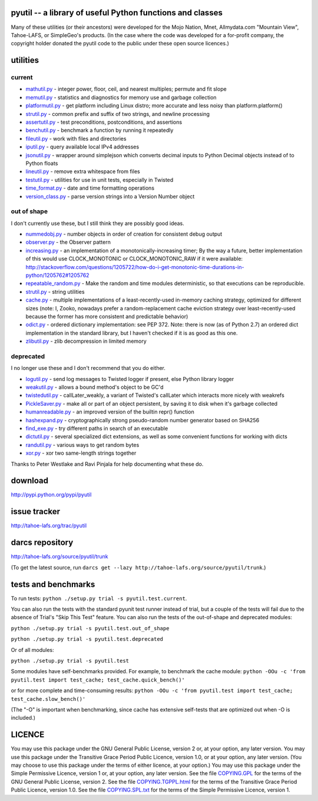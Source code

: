 pyutil -- a library of useful Python functions and classes
==========================================================

Many of these utilities (or their ancestors) were developed for the Mojo
Nation, Mnet, Allmydata.com "Mountain View", Tahoe-LAFS, or SimpleGeo's
products.  (In the case where the code was developed for a for-profit company,
the copyright holder donated the pyutil code to the public under these open
source licences.)


utilities
=========

current
-------

- mathutil.py_ - integer power, floor, ceil, and nearest multiples;
  permute and fit slope
- memutil.py_ - statistics and diagnostics for memory use and garbage
  collection
- platformutil.py_ - get platform including Linux distro; more accurate
  and less noisy than platform.platform()
- strutil.py_ - common prefix and suffix of two strings, and newline
  processing
- assertutil.py_ - test preconditions, postconditions, and assertions
- benchutil.py_ - benchmark a function by running it repeatedly
- fileutil.py_ - work with files and directories
- iputil.py_ - query available local IPv4 addresses
- jsonutil.py_ - wrapper around simplejson which converts decimal
  inputs to Python Decimal objects instead of to Python floats
- lineutil.py_ - remove extra whitespace from files
- testutil.py_ - utilities for use in unit tests, especially in Twisted
- time_format.py_ - date and time formatting operations
- version_class.py_ - parse version strings into a Version Number
  object

out of shape
------------

I don't currently use these, but I still think they are possibly good
ideas.

- nummedobj.py_ - number objects in order of creation for consistent
  debug output
- observer.py_ - the Observer pattern
- increasing.py_ - an implementation of a monotonically-increasing
  timer; By the way a future, better implementation of this would use
  CLOCK_MONOTONIC or CLOCK_MONOTONIC_RAW if it were available:
  http://stackoverflow.com/questions/1205722/how-do-i-get-monotonic-time-durations-in-python/1205762#1205762
- repeatable_random.py_ - Make the random and time modules
  deterministic, so that executions can be reproducible.
- strutil.py_ - string utilities
- cache.py_ - multiple implementations of a least-recently-used
  in-memory caching strategy, optimized for different sizes (note: I,
  Zooko, nowadays prefer a random-replacement cache eviction strategy
  over least-recently-used because the former has more consistent and
  predictable behavior)
- odict.py_ - ordered dictionary implementation: see PEP 372. Note:
  there is now (as of Python 2.7) an ordered dict implementation in
  the standard library, but I haven't checked if it is as good as this
  one.
- zlibutil.py_ - zlib decompression in limited memory

deprecated
----------

I no longer use these and I don't recommend that you do either.

- logutil.py_ - send log messages to Twisted logger if present, else
  Python library logger
- weakutil.py_ - allows a bound method's object to be GC'd
- twistedutil.py_ - callLater_weakly, a variant of Twisted's callLater
  which interacts more nicely with weakrefs
- PickleSaver.py_ - make all or part of an object persistent, by saving
  it to disk when it's garbage collected
- humanreadable.py_ - an improved version of the builtin repr()
  function
- hashexpand.py_ - cryptographically strong pseudo-random number
  generator based on SHA256
- find_exe.py_ - try different paths in search of an executable
- dictutil.py_ - several specialized dict extensions, as well as some
  convenient functions for working with dicts
- randutil.py_ - various ways to get random bytes
- xor.py_ - xor two same-length strings together

Thanks to Peter Westlake and Ravi Pinjala for help documenting what
these do.



download
========

http://pypi.python.org/pypi/pyutil

issue tracker
=============

http://tahoe-lafs.org/trac/pyutil

darcs repository
================

http://tahoe-lafs.org/source/pyutil/trunk

(To get the latest source, run ``darcs get --lazy http://tahoe-lafs.org/source/pyutil/trunk``.)

tests and benchmarks
====================

To run tests: ``python ./setup.py trial -s pyutil.test.current``.

You can also run the tests with the standard pyunit test runner
instead of trial, but a couple of the tests will fail due to the
absence of Trial's "Skip This Test" feature. You can also run the
tests of the out-of-shape and deprecated modules:

``python ./setup.py trial -s pyutil.test.out_of_shape``

``python ./setup.py trial -s pyutil.test.deprecated``

Or of all modules:

``python ./setup.py trial -s pyutil.test``

Some modules have self-benchmarks provided.  For example, to benchmark
the cache module: ``python -OOu -c 'from pyutil.test import test_cache; test_cache.quick_bench()'``

or for more complete and time-consuming results: ``python -OOu -c 'from pyutil.test import test_cache; test_cache.slow_bench()'``

(The "-O" is important when benchmarking, since cache has extensive
self-tests that are optimized out when -O is included.)


LICENCE
=======

You may use this package under the GNU General Public License, version 2 or, at
your option, any later version.  You may use this package under the Transitive
Grace Period Public Licence, version 1.0, or at your option, any later version.
(You may choose to use this package under the terms of either licence, at your
option.)  You may use this package under the Simple Permissive Licence, version
1 or, at your option, any later version.  See the file COPYING.GPL_ for the
terms of the GNU General Public License, version 2.  See the file
COPYING.TGPPL.html_ for the terms of the Transitive Grace Period Public Licence,
version 1.0.  See the file COPYING.SPL.txt_ for the terms of the Simple
Permissive Licence, version 1.

.. _COPYING.GPL: COPYING.GPL
.. _COPYING.TGPPL.html: COPYING.TGPPL.html
.. _COPYING.SPL.txt: COPYING.SPL.txt

.. _mathutil.py: pyutil/mathutil.py
.. _memutil.py: pyutil/memutil.py
.. _platformutil.py: pyutil/platformutil.py
.. _strutil.py: pyutil/strutil.py
.. _assertutil.py: pyutil/assertutil.py
.. _benchutil.py: pyutil/benchutil.py
.. _fileutil.py: pyutil/fileutil.py
.. _iputil.py: pyutil/iputil.py
.. _jsonutil.py: pyutil/jsonutil.py
.. _lineutil.py: pyutil/lineutil.py
.. _testutil.py: pyutil/testutil.py
.. _time_format.py: pyutil/time_format.py
.. _version_class.py: pyutil/version_class.py
.. _zlibutil.py: pyutil/zlibutil.py
.. _nummedobj.py: pyutil/nummedobj.py
.. _observer.py: pyutil/observer.py
.. _increasing.py: pyutil/increasing.py
.. _repeatable_random.py: pyutil/repeatable_random.py
.. _strutil.py: pyutil/strutil.py
.. _cache.py: pyutil/cache.py
.. _odict.py: pyutil/odict.py
.. _logutil.py: pyutil/logutil.py
.. _weakutil.py: pyutil/weakutil.py
.. _twistedutil.py: pyutil/twistedutil.py
.. _PickleSaver.py: pyutil/PickleSaver.py
.. _humanreadable.py: pyutil/humanreadable.py
.. _hashexpand.py: pyutil/hashexpand.py
.. _find_exe.py: pyutil/find_exe.py
.. _dictutil.py: pyutil/dictutil.py
.. _randutil.py: pyutil/randutil.py
.. _xor.py: pyutil/xor/xor.py
